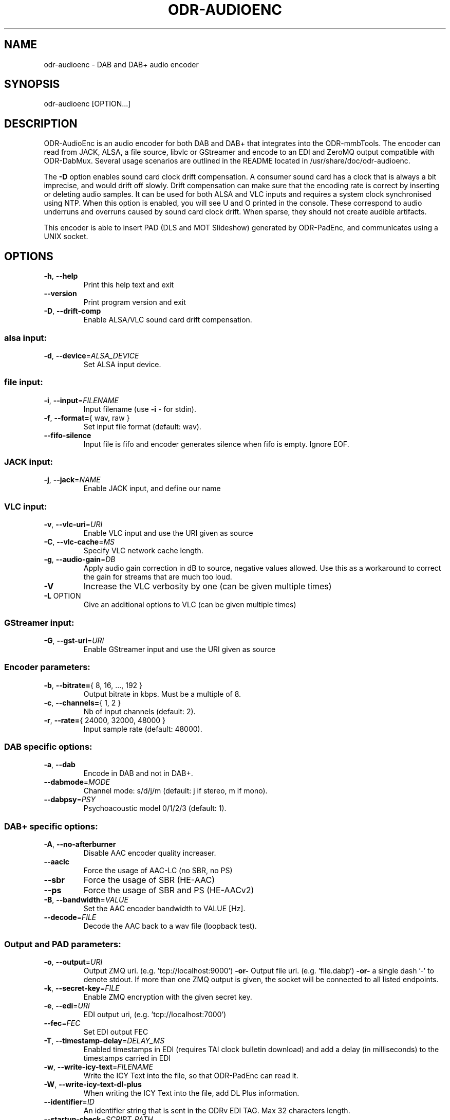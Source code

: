 .TH ODR-AUDIOENC "1" "September 2022" "odr-audioenc 3.3.0" "ODR-mmbTools"
.SH NAME
odr-audioenc \- DAB and DAB+ audio encoder
.SH SYNOPSIS
odr-audioenc [OPTION...]
.SH DESCRIPTION
ODR\-AudioEnc is an audio encoder for both DAB and DAB+ that integrates into the ODR-mmbTools.
The encoder can read from JACK, ALSA, a file source,
libvlc or GStreamer and encode to an EDI and ZeroMQ output compatible with ODR\-DabMux.
Several usage scenarios are outlined in the README located in /usr/share/doc/odr-audioenc.
.PP
The \fB\-D\fR option enables sound card clock drift compensation.
A consumer sound card has a clock that is always a bit imprecise, and
would drift off slowly. Drift compensation can
make sure that the encoding rate is correct by inserting or deleting
audio samples. It can be used for both ALSA and VLC inputs and requires
a system clock synchronised using NTP.
When this option is enabled, you will see U and O printed in the
console. These correspond to audio underruns and overruns caused
by sound card clock drift. When sparse, they should not create audible
artifacts.
.PP
This encoder is able to insert PAD (DLS and MOT Slideshow)
generated by ODR\-PadEnc, and communicates using a UNIX socket.
.SH OPTIONS
.TP
\fB\-h\fR, \fB\-\-help\fR
Print this help text and exit
.TP
\fB\-\-version\fR
Print program version and exit
.TP
\fB\-D\fR, \fB\-\-drift\-comp\fR
Enable ALSA/VLC sound card drift compensation.
.SS alsa input:
.TP
\fB\-d\fR, \fB\-\-device\fR=\fI\,ALSA_DEVICE\/\fR
Set ALSA input device.
.SS file input:
.TP
\fB\-i\fR, \fB\-\-input\fR=\fI\,FILENAME\/\fR
Input filename (use \fB\-i\fR \- for stdin).
.TP
\fB\-f\fR, \fB\-\-format=\fR{ wav, raw }
Set input file format (default: wav).
.TP
\fB\-\-fifo\-silence\fR
Input file is fifo and encoder generates silence when fifo is empty. Ignore EOF.
.SS JACK input:
.TP
\fB\-j\fR, \fB\-\-jack\fR=\fI\,NAME\/\fR
Enable JACK input, and define our name
.SS VLC input:
.TP
\fB\-v\fR, \fB\-\-vlc\-uri\fR=\fI\,URI\/\fR
Enable VLC input and use the URI given as source
.TP
\fB\-C\fR, \fB\-\-vlc\-cache\fR=\fI\,MS\/\fR
Specify VLC network cache length.
.TP
\fB\-g\fR, \fB\-\-audio\-gain\fR=\fI\,DB\/\fR
Apply audio gain correction in dB to source, negative values allowed.
Use this as a workaround to correct the gain for streams that are
much too loud.
.TP
\fB\-V\fR
Increase the VLC verbosity by one (can be given
multiple times)
.TP
\fB\-L\fR OPTION
Give an additional options to VLC (can be given
multiple times)
.SS GStreamer input:
.TP
\fB\-G\fR, \fB\-\-gst\-uri\fR=\fI\,URI\/\fR
Enable GStreamer input and use the URI given as source
.SS Encoder parameters:
.TP
\fB\-b\fR, \fB\-\-bitrate=\fR{ 8, 16, ..., 192 }
Output bitrate in kbps. Must be a multiple of 8.
.TP
\fB\-c\fR, \fB\-\-channels=\fR{ 1, 2 }
Nb of input channels (default: 2).
.TP
\fB\-r\fR, \fB\-\-rate=\fR{ 24000, 32000, 48000 }
Input sample rate (default: 48000).
.SS DAB specific options:
.TP
\fB\-a\fR, \fB\-\-dab\fR
Encode in DAB and not in DAB+.
.TP
\fB\-\-dabmode\fR=\fI\,MODE\/\fR
Channel mode: s/d/j/m
(default: j if stereo, m if mono).
.TP
\fB\-\-dabpsy\fR=\fI\,PSY\/\fR
Psychoacoustic model 0/1/2/3
(default: 1).
.SS DAB+ specific options:
.TP
\fB\-A\fR, \fB\-\-no\-afterburner\fR
Disable AAC encoder quality increaser.
.TP
\fB\-\-aaclc\fR
Force the usage of AAC\-LC (no SBR, no PS)
.TP
\fB\-\-sbr\fR
Force the usage of SBR (HE\-AAC)
.TP
\fB\-\-ps\fR
Force the usage of SBR and PS (HE\-AACv2)
.TP
\fB\-B\fR, \fB\-\-bandwidth\fR=\fI\,VALUE\/\fR
Set the AAC encoder bandwidth to VALUE [Hz].
.TP
\fB\-\-decode\fR=\fI\,FILE\/\fR
Decode the AAC back to a wav file (loopback test).
.SS Output and PAD parameters:
.TP
\fB\-o\fR, \fB\-\-output\fR=\fI\,URI\/\fR
Output ZMQ uri. (e.g. 'tcp://localhost:9000')
\fB\-or\-\fR Output file uri. (e.g. 'file.dabp')
\fB\-or\-\fR a single dash '\-' to denote stdout.
If more than one ZMQ output is given, the socket
will be connected to all listed endpoints.
.TP
\fB\-k\fR, \fB\-\-secret\-key\fR=\fI\,FILE\/\fR
Enable ZMQ encryption with the given secret key.
.TP
\fB\-e\fR, \fB\-\-edi\fR=\fI\,URI\/\fR
EDI output uri, (e.g. 'tcp://localhost:7000')
.TP
\fB\-\-fec\fR=\fI\,FEC\/\fR
Set EDI output FEC
.TP
\fB\-T\fR, \fB\-\-timestamp\-delay\fR=\fI\,DELAY_MS\/\fR
Enabled timestamps in EDI (requires TAI clock bulletin download) and
add a delay (in milliseconds) to the timestamps carried in EDI
.TP
\fB\-w\fR, \fB\-\-write\-icy\-text\fR=\fI\,FILENAME\/\fR
Write the ICY Text into the file, so that ODR\-PadEnc can read it.
.TP
\fB\-W\fR, \fB\-\-write\-icy\-text\-dl\-plus\fR
When writing the ICY Text into the file, add DL Plus information.
.TP
\fB\-\-identifier\fR=\fI\,ID\/\fR
An identifier string that is sent in the ODRv EDI TAG. Max 32 characters length.
.TP
\fB\-\-startup\-check\fR=\fI\,SCRIPT_PATH\/\fR
Before starting, run the given script, and only start if it returns 0.
.TP
\fB\-p\fR, \fB\-\-pad\fR=\fI\,BYTES\/\fR
Enable PAD insertion and set PAD size in bytes.
.TP
\fB\-P\fR, \fB\-\-pad\-socket\fR=\fI\,IDENTIFIER\/\fR
Use the given identifier to communicate with ODR\-PadEnc.
.TP
\fB\-l\fR, \fB\-\-level\fR
Show peak audio level indication.
.TP
\fB\-S\fR, \fB\-\-stats\fR=\fI\,SOCKET_NAME\/\fR
Connect to the specified UNIX Datagram socket and send statistics.
This allows external tools to collect audio and drift compensation stats.
.TP
\fB\-s\fR, \fB\-\-silence\fR=\fI\,TIMEOUT\/\fR
Abort encoding after TIMEOUT seconds of silence.
.SH AUTHOR
Originally written by Robin Alexander <robin.alexander@netplus.ch>.
.SH SEE ALSO
odr-padenc(1), odr-dabmux(1)
